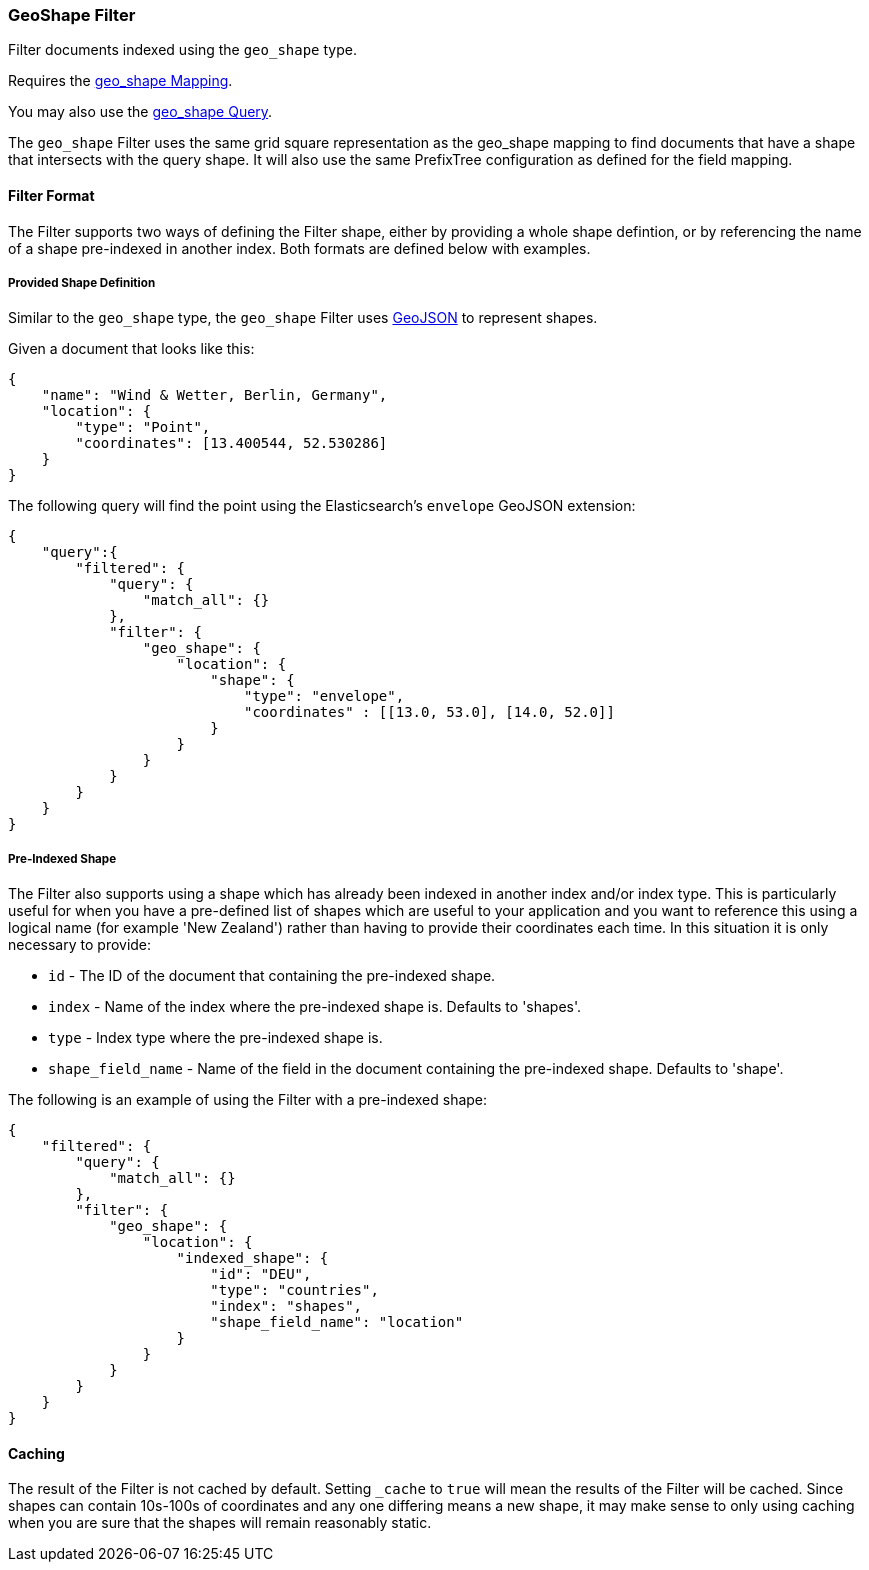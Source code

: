 [[query-dsl-geo-shape-filter]]
=== GeoShape Filter

Filter documents indexed using the `geo_shape` type.

Requires the <<mapping-geo-shape-type,geo_shape
Mapping>>.

You may also use the
<<query-dsl-geo-shape-query,geo_shape Query>>.

The `geo_shape` Filter uses the same grid square representation as the
geo_shape mapping to find documents that have a shape that intersects
with the query shape. It will also use the same PrefixTree configuration
as defined for the field mapping.

[float]
==== Filter Format

The Filter supports two ways of defining the Filter shape, either by
providing a whole shape defintion, or by referencing the name of a shape
pre-indexed in another index. Both formats are defined below with
examples.

[float]
===== Provided Shape Definition

Similar to the `geo_shape` type, the `geo_shape` Filter uses
http://www.geojson.org[GeoJSON] to represent shapes.

Given a document that looks like this:

[source,js]
--------------------------------------------------
{
    "name": "Wind & Wetter, Berlin, Germany",
    "location": {
        "type": "Point",
        "coordinates": [13.400544, 52.530286]
    }
}
--------------------------------------------------

The following query will find the point using the Elasticsearch's
`envelope` GeoJSON extension:

[source,js]
--------------------------------------------------
{
    "query":{
        "filtered": {
            "query": {
                "match_all": {}
            },
            "filter": {
                "geo_shape": {
                    "location": {
                        "shape": {
                            "type": "envelope",
                            "coordinates" : [[13.0, 53.0], [14.0, 52.0]]
                        }
                    }
                }
            }
        }
    }
}
--------------------------------------------------

[float]
===== Pre-Indexed Shape

The Filter also supports using a shape which has already been indexed in
another index and/or index type. This is particularly useful for when
you have a pre-defined list of shapes which are useful to your
application and you want to reference this using a logical name (for
example 'New Zealand') rather than having to provide their coordinates
each time. In this situation it is only necessary to provide:

* `id` - The ID of the document that containing the pre-indexed shape.
* `index` - Name of the index where the pre-indexed shape is. Defaults
to 'shapes'.
* `type` - Index type where the pre-indexed shape is.
* `shape_field_name` - Name of the field in the document containing the
pre-indexed shape. Defaults to 'shape'.

The following is an example of using the Filter with a pre-indexed
shape:

[source,js]
--------------------------------------------------
{
    "filtered": {
        "query": {
            "match_all": {}
        },
        "filter": {
            "geo_shape": {
                "location": {
                    "indexed_shape": {
                        "id": "DEU",
                        "type": "countries",
                        "index": "shapes",
                        "shape_field_name": "location"
                    }
                }
            }
        }
    }
}
--------------------------------------------------

[float]
==== Caching

The result of the Filter is not cached by default. Setting `_cache` to
`true` will mean the results of the Filter will be cached. Since shapes
can contain 10s-100s of coordinates and any one differing means a new
shape, it may make sense to only using caching when you are sure that
the shapes will remain reasonably static.

